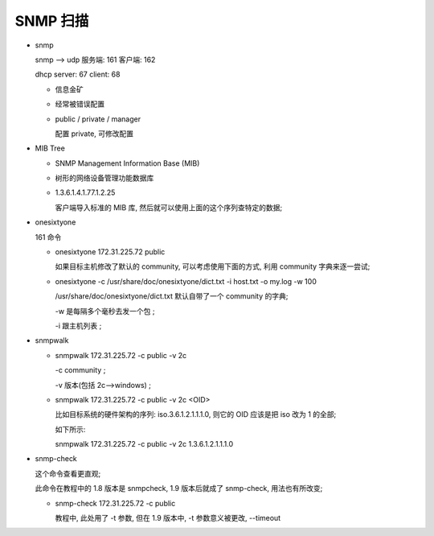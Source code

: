 SNMP 扫描
======================================================================

- snmp

  snmp --> udp 服务端: 161 客户端: 162

  dhcp server: 67 client: 68

  - 信息金矿
  - 经常被错误配置
  - public / private / manager

    配置 private, 可修改配置

- MIB Tree

  - SNMP Management Information Base (MIB)
  - 树形的网络设备管理功能数据库
  - 1.3.6.1.4.1.77.1.2.25

    客户端导入标准的 MIB 库, 然后就可以使用上面的这个序列查特定的数据;

- onesixtyone

  161 命令

  - onesixtyone 172.31.225.72 public

    如果目标主机修改了默认的 community, 可以考虑使用下面的方式,
    利用 community 字典来逐一尝试;
    
  - onesixtyone -c /usr/share/doc/onesixtyone/dict.txt -i host.txt -o my.log -w 100

    /usr/share/doc/onesixtyone/dict.txt 默认自带了一个 community 的字典;

    -w 是每隔多个毫秒去发一个包 ;

    -i 跟主机列表 ;

- snmpwalk

  - snmpwalk 172.31.225.72 -c public -v 2c

    -c community ;

    -v 版本(包括 2c-->windows) ;

  - snmpwalk 172.31.225.72 -c public -v 2c <OID>

    比如目标系统的硬件架构的序列: iso.3.6.1.2.1.1.1.0, 则它的 OID 应该是把 iso 改为 1 的全部;

    如下所示:

    snmpwalk 172.31.225.72 -c public -v 2c 1.3.6.1.2.1.1.1.0

- snmp-check

  这个命令查看更直观;

  此命令在教程中的 1.8 版本是 snmpcheck, 1.9 版本后就成了 snmp-check, 用法也有所改变;

  - snmp-check 172.31.225.72 -c public

    教程中, 此处用了 -t 参数, 但在 1.9 版本中, -t 参数意义被更改, --timeout
